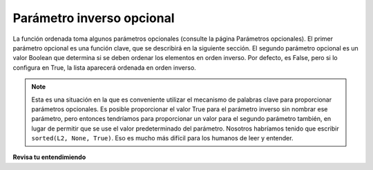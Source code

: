 ..  Copyright (C)  Brad Miller, David Ranum, Jeffrey Elkner, Peter Wentworth, Allen B. Downey, Chris
    Meyers, and Dario Mitchell.  Permission is granted to copy, distribute
    and/or modify this document under the terms of the GNU Free Documentation
    License, Version 1.3 or any later version published by the Free Software
    Foundation; with Invariant Sections being Forward, Prefaces, and
    Contributor List, no Front-Cover Texts, and no Back-Cover Texts.  A copy of
    the license is included in the section entitled "GNU Free Documentation
    License".

.. qnum::
   :prefix: sort-2-
   :start: 1

Parámetro inverso opcional
--------------------------

La función ordenada toma algunos parámetros opcionales (consulte la página Parámetros opcionales). El primer parámetro opcional es
una función clave, que se describirá en la siguiente sección. El segundo parámetro opcional es un valor Boolean que
determina si se deben ordenar los elementos en orden inverso. Por defecto, es False, pero si lo configura en True, la lista aparecerá
ordenada en orden inverso.

.. activecode:: ac18_2_1

    L2 = ["Cherry", "Apple", "Blueberry"]
    print(sorted(L2, reverse=True))
    
.. note::

    Esta es una situación en la que es conveniente utilizar el mecanismo de palabras clave para proporcionar parámetros opcionales. Es
    posible proporcionar el valor True para el parámetro inverso sin nombrar ese parámetro, pero entonces tendríamos
    para proporcionar un valor para el segundo parámetro también, en lugar de permitir que se use el valor predeterminado del parámetro. Nosotros
    habríamos tenido que escribir ``sorted(L2, None, True)``. Eso es mucho más difícil para los humanos de leer y entender.


**Revisa tu entendimiendo**

.. activecode:: ac18_2_2
   :language: python
   :autograde: unittest
   :practice: T

   **1.** Ordene la lista, ``lst``, de mayor a menor. Guarde esta nueva lista en la variable ``lst_sorted``.
   ~~~~

   lst = [3, 5, 1, 6, 7, 2, 9, -2, 5]
   
   =====

   from unittest.gui import TestCaseGui

   class myTests(TestCaseGui):

      def testOne(self):
         self.assertEqual(lst_sorted, sorted(lst, reverse=True), "Testing that lst_sorted value is assigned to correct values.")

   myTests().main()

